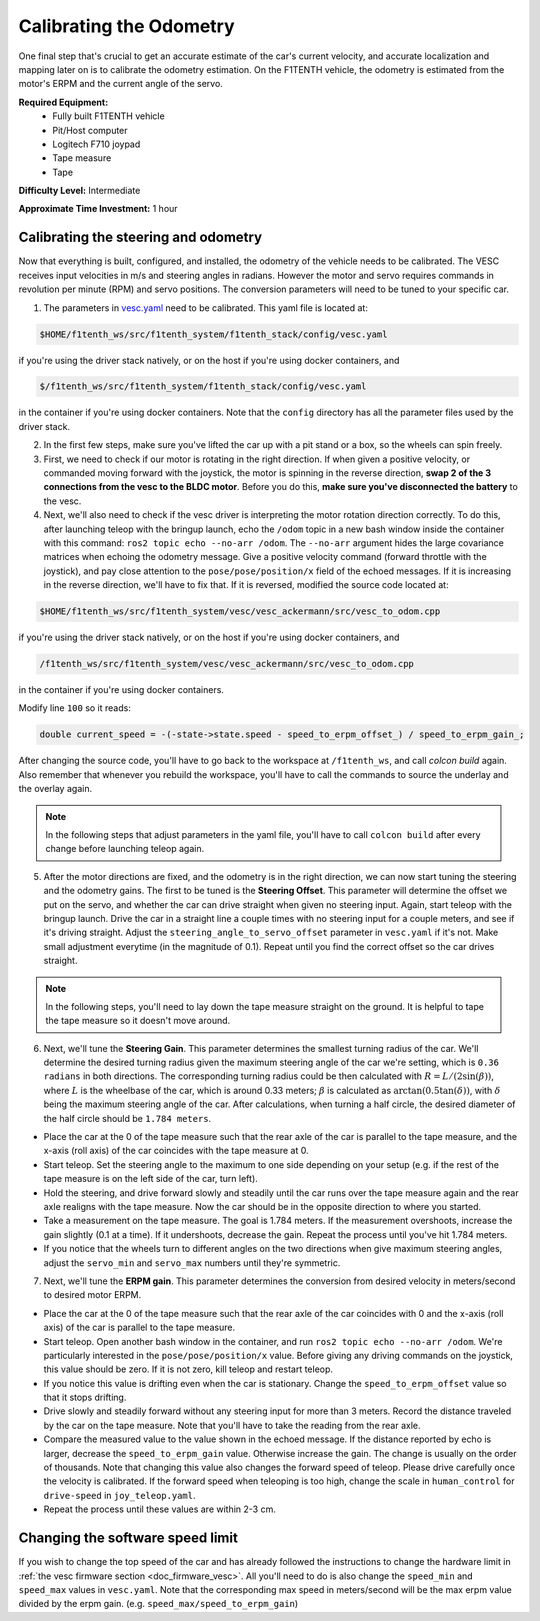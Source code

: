 .. _doc_calib_odom:

Calibrating the Odometry
=========================

One final step that's crucial to get an accurate estimate of the car's current velocity, and accurate localization and mapping later on is to calibrate the odometry estimation. On the F1TENTH vehicle, the odometry is estimated from the motor's ERPM and the current angle of the servo.

**Required Equipment:**
	* Fully built F1TENTH vehicle
	* Pit/Host computer
	* Logitech F710 joypad
	* Tape measure
	* Tape

**Difficulty Level:** Intermediate

**Approximate Time Investment:** 1 hour

Calibrating the steering and odometry
-----------------------------------------

Now that everything is built, configured, and installed, the odometry of the vehicle needs to be calibrated. The VESC receives input velocities in m/s and steering angles in radians. However the motor and servo requires commands in revolution per minute (RPM) and servo positions. The conversion parameters will need to be tuned to your specific car.

1. The parameters in `vesc.yaml <https://github.com/f1tenth/f1tenth_system/blob/foxy-devel/f1tenth_stack/config/vesc.yaml>`_ need to be calibrated. This yaml file is located at:

.. code-block:: bash

	$HOME/f1tenth_ws/src/f1tenth_system/f1tenth_stack/config/vesc.yaml

if you're using the driver stack natively, or on the host if you're using docker containers, and

.. code-block:: bash

	$/f1tenth_ws/src/f1tenth_system/f1tenth_stack/config/vesc.yaml

in the container if you're using docker containers. Note that the ``config`` directory has all the parameter files used by the driver stack.

2. In the first few steps, make sure you've lifted the car up with a pit stand or a box, so the wheels can spin freely.

3. First, we need to check if our motor is rotating in the right direction. If when given a positive velocity, or commanded moving forward with the joystick, the motor is spinning in the reverse direction, **swap 2 of the 3 connections from the vesc to the BLDC motor**. Before you do this, **make sure you've disconnected the battery** to the vesc.

4. Next, we'll also need to check if the vesc driver is interpreting the motor rotation direction correctly. To do this, after launching teleop with the bringup launch, echo the ``/odom`` topic in a new bash window inside the container with this command: ``ros2 topic echo --no-arr /odom``. The ``--no-arr`` argument hides the large covariance matrices when echoing the odometry message. Give a positive velocity command (forward throttle with the joystick), and pay close attention to the ``pose/pose/position/x`` field of the echoed messages. If it is increasing in the reverse direction, we'll have to fix that. If it is reversed, modified the source code located at:

.. code-block:: bash

	$HOME/f1tenth_ws/src/f1tenth_system/vesc/vesc_ackermann/src/vesc_to_odom.cpp

if you're using the driver stack natively, or on the host if you're using docker containers, and

.. code-block:: bash

	/f1tenth_ws/src/f1tenth_system/vesc/vesc_ackermann/src/vesc_to_odom.cpp

in the container if you're using docker containers.

Modify line ``100`` so it reads:

.. code-block:: cpp

	  double current_speed = -(-state->state.speed - speed_to_erpm_offset_) / speed_to_erpm_gain_;

After changing the source code, you'll have to go back to the workspace at ``/f1tenth_ws``, and call `colcon build` again. Also remember that whenever you rebuild the workspace, you'll have to call the commands to source the underlay and the overlay again.

.. note::
	In the following steps that adjust parameters in the yaml file, you'll have to call ``colcon build`` after every change before launching teleop again.

5. After the motor directions are fixed, and the odometry is in the right direction, we can now start tuning the steering and the odometry gains. The first to be tuned is the **Steering Offset**. This parameter will determine the offset we put on the servo, and whether the car can drive straight when given no steering input. Again, start teleop with the bringup launch. Drive the car in a straight line a couple times with no steering input for a couple meters, and see if it's driving straight. Adjust the ``steering_angle_to_servo_offset`` parameter in ``vesc.yaml`` if it's not. Make small adjustment everytime (in the magnitude of 0.1). Repeat until you find the correct offset so the car drives straight.

.. note::
	In the following steps, you'll need to lay down the tape measure straight on the ground. It is helpful to tape the tape measure so it doesn't move around.

6. Next, we'll tune the **Steering Gain**. This parameter determines the smallest turning radius of the car. We'll determine the desired turning radius given the maximum steering angle of the car we're setting, which is ``0.36 radians`` in both directions. The corresponding turning radius could be then calculated with :math:`R=L/(2\sin(\beta))`, where :math:`L` is the wheelbase of the car, which is around 0.33 meters; :math:`\beta` is calculated as :math:`\arctan(0.5\tan(\delta))`, with :math:`\delta` being the maximum steering angle of the car. After calculations, when turning a half circle, the desired diameter of the half circle should be ``1.784 meters``.

* Place the car at the 0 of the tape measure such that the rear axle of the car is parallel to the tape measure, and the x-axis (roll axis) of the car coincides with the tape measure at 0.
* Start teleop. Set the steering angle to the maximum to one side depending on your setup (e.g. if the rest of the tape measure is on the left side of the car, turn left).
* Hold the steering, and drive forward slowly and steadily until the car runs over the tape measure again and the rear axle realigns with the tape measure. Now the car should be in the opposite direction to where you started.
* Take a measurement on the tape measure. The goal is 1.784 meters. If the measurement overshoots, increase the gain slightly (0.1 at a time). If it undershoots, decrease the gain. Repeat the process until you've hit 1.784 meters.
* If you notice that the wheels turn to different angles on the two directions when give maximum steering angles, adjust the ``servo_min`` and ``servo_max`` numbers until they're symmetric.

7. Next, we'll tune the **ERPM gain**. This parameter determines the conversion from desired velocity in meters/second to desired motor ERPM.

* Place the car at the 0 of the tape measure such that the rear axle of the car coincides with 0 and the x-axis (roll axis) of the car is parallel to the tape measure.
* Start teleop. Open another bash window in the container, and run ``ros2 topic echo --no-arr /odom``. We're particularly interested in the ``pose/pose/position/x`` value. Before giving any driving commands on the joystick, this value should be zero. If it is not zero, kill teleop and restart teleop.
* If you notice this value is drifting even when the car is stationary. Change the ``speed_to_erpm_offset`` value so that it stops drifting.
* Drive slowly and steadily forward without any steering input for more than 3 meters. Record the distance traveled by the car on the tape measure. Note that you'll have to take the reading from the rear axle.
* Compare the measured value to the value shown in the echoed message. If the distance reported by echo is larger, decrease the ``speed_to_erpm_gain`` value. Otherwise increase the gain. The change is usually on the order of thousands. Note that changing this value also changes the forward speed of teleop. Please drive carefully once the velocity is calibrated. If the forward speed when teleoping is too high, change the scale in ``human_control`` for ``drive-speed`` in ``joy_teleop.yaml``.
* Repeat the process until these values are within 2-3 cm.

Changing the software speed limit
--------------------------------------

If you wish to change the top speed of the car and has already followed the instructions to change the hardware limit in :ref:`the vesc firmware section <doc_firmware_vesc>`. All you'll need to do is also change the ``speed_min`` and ``speed_max`` values in ``vesc.yaml``. Note that the corresponding max speed in meters/second will be the max erpm value divided by the erpm gain. (e.g. ``speed_max/speed_to_erpm_gain``)
